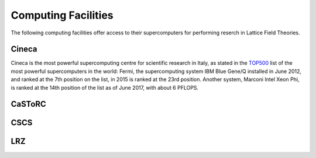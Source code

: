 
Computing Facilities
====================

The following computing facilities offer access to their supercomputers for
performing reserch in Lattice Field Theories.


Cineca
------

Cineca is the most powerful supercomputing centre for scientific research in Italy,
as stated in the TOP500_ list of the most powerful supercomputers in the world:
Fermi, the supercomputing system IBM Blue Gene/Q installed in June 2012,
and ranked at the 7th position on the list, in 2015 is ranked at the 23rd position.
Another system, Marconi Intel Xeon Phi, is ranked at the 14th position of the list
as of June 2017, with about 6 PFLOPS.

CaSToRC
-------

CSCS
----

LRZ
---



.. _TOP500: https://www.top500.org/
